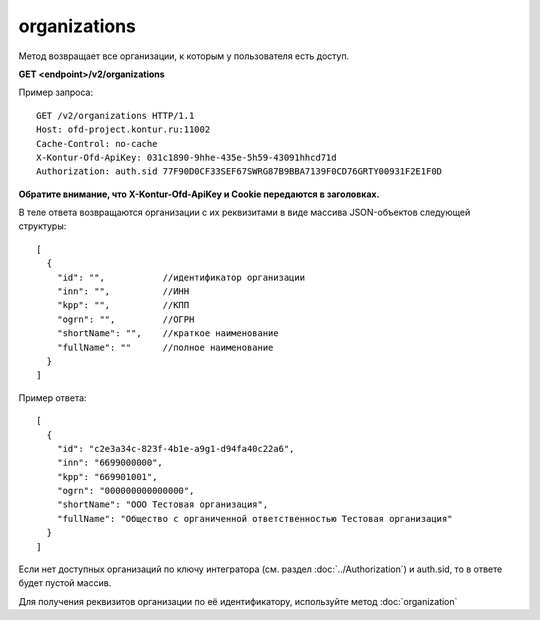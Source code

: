 organizations
=============

Метод возвращает все организации, к которым у пользователя есть доступ.

**GET <endpoint>/v2/organizations**


Пример запроса:

::

  GET /v2/organizations HTTP/1.1
  Host: ofd-project.kontur.ru:11002
  Cache-Control: no-cache
  X-Kontur-Ofd-ApiKey: 031c1890-9hhe-435e-5h59-43091hhcd71d
  Authorization: auth.sid 77F90D0CF33SEF67SWRG87B9BBA7139F0CD76GRTY00931F2E1F0D
  
**Обратите внимание, что X-Kontur-Ofd-ApiKey и Cookie передаются в заголовках.**


В теле ответа возвращаются организации с их реквизитами в виде массива JSON-объектов следующей структуры:

::

  [
    {
      "id": "",           //идентификатор организации
      "inn": "",          //ИНН
      "kpp": "",          //КПП
      "ogrn": "",         //ОГРН
      "shortName": "",    //краткое наименование
      "fullName": ""      //полное наименование
    }
  ]


Пример ответа:

::

  [
    {
      "id": "c2e3a34c-823f-4b1e-a9g1-d94fa40c22a6",
      "inn": "6699000000",
      "kpp": "669901001",
      "ogrn": "000000000000000",
      "shortName": "ООО Тестовая организация",
      "fullName": "Общество с органиченной ответственностью Тестовая организация"
    }
  ]

Если нет доступных организаций по ключу интегратора (см. раздел :doc:`../Authorization`) и auth.sid, то в ответе будет пустой массив.

Для получения реквизитов организации по её идентификатору, используйте метод :doc:`organization`
